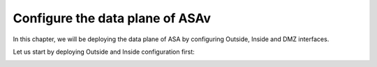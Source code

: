 Configure the data plane of ASAv
================================

In this chapter, we will be deploying the data plane of ASA by configuring Outside, Inside and DMZ interfaces.

Let us start by deploying Outside and Inside configuration first:

.. image:: ASAv-inside-outside.png
   :width: 600px
   :alt: ASAv Inside Outside

